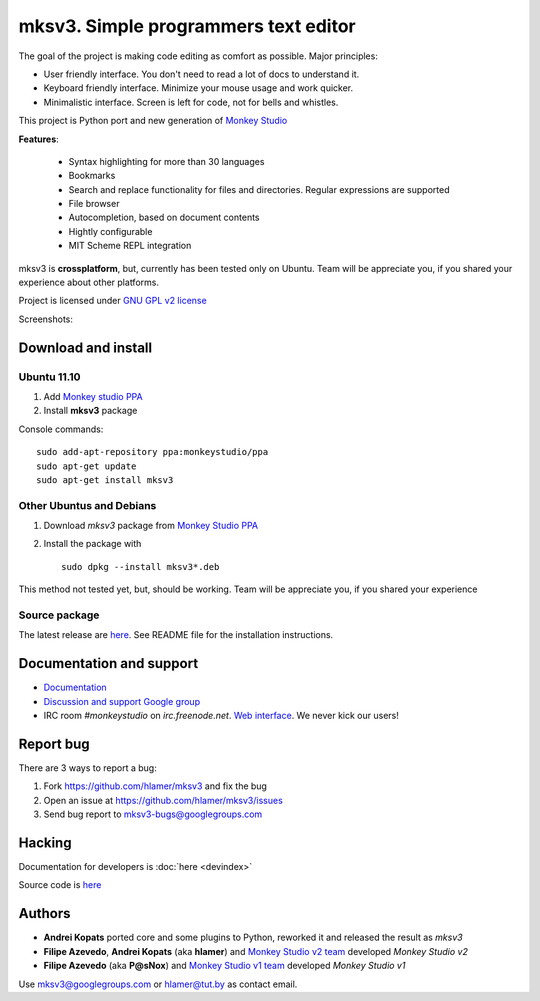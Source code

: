 mksv3. Simple programmers text editor
=====================================
.. image:: https://images-ssl.sourceforge.net/images/project-support.jpg
   :alt: Support this project
   :target: https://sourceforge.net/donate/index.php?group_id=163493 

The goal of the project is making code editing as comfort as possible. Major principles:

* User friendly interface. You don't need to read a lot of docs to understand it.
* Keyboard friendly interface. Minimize your mouse usage and work quicker.
* Minimalistic interface. Screen is left for code, not for bells and whistles.

This project is Python port and new generation of `Monkey Studio <http://monkeystudio.org>`_

**Features**:

 * Syntax highlighting for more than 30 languages
 * Bookmarks
 * Search and replace functionality for files and directories. Regular expressions are supported
 * File browser
 * Autocompletion, based on document contents
 * Hightly configurable
 * MIT Scheme REPL integration

mksv3 is **crossplatform**, but, currently has been tested only on Ubuntu. Team will be appreciate you, if you shared your experience about other platforms.

Project is licensed under `GNU GPL v2 license <http://www.gnu.org/licenses/gpl-2.0.html>`_

Screenshots:

.. raw:: html

        <table width="50%"><tr>
        <td>
            <a href="screenshots/main-ui.png"><img src="screenshots/main-ui-preview.png"/></a>
            UI
        </td>
        <td>
            <a href="screenshots/minimal.png"><img src="screenshots/minimal-preview.png"/></a>
            Minimalistic UI
        </td>
        <td>
            <a href="screenshots/search-replace.png"><img src="screenshots/search-replace-preview.png"/></a>
            Search and replace
        </td>
        </tr></table>


Download and install
""""""""""""""""""""

Ubuntu 11.10
^^^^^^^^^^^^

#. Add `Monkey studio PPA <https://launchpad.net/~monkeystudio/+archive/ppa>`_
#. Install **mksv3** package

Console commands::

    sudo add-apt-repository ppa:monkeystudio/ppa
    sudo apt-get update
    sudo apt-get install mksv3

Other Ubuntus and Debians
^^^^^^^^^^^^^^^^^^^^^^^^^
#. Download *mksv3* package from `Monkey Studio PPA <https://launchpad.net/~monkeystudio/+archive/ppa/+packages>`_
#. Install the package with ::

    sudo dpkg --install mksv3*.deb

This method not tested yet, but, should be working. Team will be appreciate you, if you shared your experience

Source package
^^^^^^^^^^^^^^
The latest release are `here <https://github.com/hlamer/mksv3/tags>`_. See README file for the installation instructions.

Documentation and support
"""""""""""""""""""""""""

* `Documentation <https://github.com/hlamer/mksv3/wiki/Documentation-for-users>`_
* `Discussion and support Google group <http://groups.google.com/group/mksv3>`_
* IRC room *#monkeystudio* on *irc.freenode.net*. `Web interface <http://monkeystudio.org/irc>`_. We never kick our users!


Report bug
""""""""""
There are 3 ways to report a bug:

#. Fork https://github.com/hlamer/mksv3 and fix the bug
#. Open an issue at https://github.com/hlamer/mksv3/issues
#. Send bug report to mksv3-bugs@googlegroups.com

Hacking
"""""""
Documentation for developers is :doc:`here <devindex>`

Source code is `here <https://github.com/hlamer/mksv3>`_

Authors
"""""""
* **Andrei Kopats** ported core and some plugins to Python, reworked it and released the result as *mksv3*
* **Filipe Azevedo**, **Andrei Kopats** (aka **hlamer**) and `Monkey Studio v2 team <http://monkeystudio.org/team>`_ developed *Monkey Studio v2*
* **Filipe Azevedo** (aka **P@sNox**) and `Monkey Studio v1 team <http://monkeystudio.org/node/17>`_ developed *Monkey Studio v1*

Use mksv3@googlegroups.com or hlamer@tut.by as contact email.
